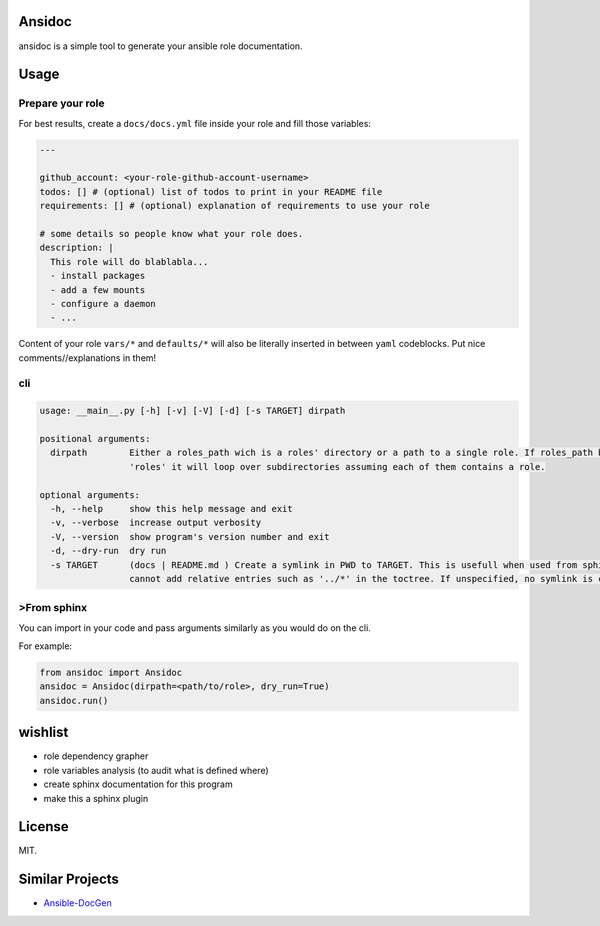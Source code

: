 
Ansidoc
=======

ansidoc is a simple tool to generate your ansible role documentation.

Usage
=====

Prepare your role
-----------------

For best results, create a ``docs/docs.yml`` file inside your role and fill those
variables:

.. code-block:: yaml

   ---

   github_account: <your-role-github-account-username>
   todos: [] # (optional) list of todos to print in your README file
   requirements: [] # (optional) explanation of requirements to use your role

   # some details so people know what your role does.
   description: |
     This role will do blablabla...
     - install packages
     - add a few mounts
     - configure a daemon
     - ...

Content of your role ``vars/*`` and ``defaults/*`` will also be literally inserted
in between ``yaml`` codeblocks. Put nice comments//explanations in them!

cli
---

.. code-block:: shell

   usage: __main__.py [-h] [-v] [-V] [-d] [-s TARGET] dirpath

   positional arguments:
     dirpath        Either a roles_path wich is a roles' directory or a path to a single role. If roles_path basename is
                    'roles' it will loop over subdirectories assuming each of them contains a role.

   optional arguments:
     -h, --help     show this help message and exit
     -v, --verbose  increase output verbosity
     -V, --version  show program's version number and exit
     -d, --dry-run  dry run
     -s TARGET      (docs | README.md ) Create a symlink in PWD to TARGET. This is usefull when used from sphinx as you
                    cannot add relative entries such as '../*' in the toctree. If unspecified, no symlink is created

>From sphinx
-----------

You can import in your code and pass arguments similarly as you would do on the
cli.

For example:

.. code-block:: python

   from ansidoc import Ansidoc
   ansidoc = Ansidoc(dirpath=<path/to/role>, dry_run=True)
   ansidoc.run()

wishlist
========


* role dependency grapher
* role variables analysis (to audit what is defined where)
* create sphinx documentation for this program
* make this a sphinx plugin

License
=======

MIT.

Similar Projects
================


* `Ansible-DocGen <https://github.com/toast38coza/Ansible-DocGen>`_


